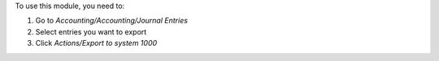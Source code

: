 To use this module, you need to:

#. Go to *Accounting/Accounting/Journal Entries*
#. Select entries you want to export
#. Click *Actions/Export to system 1000*

